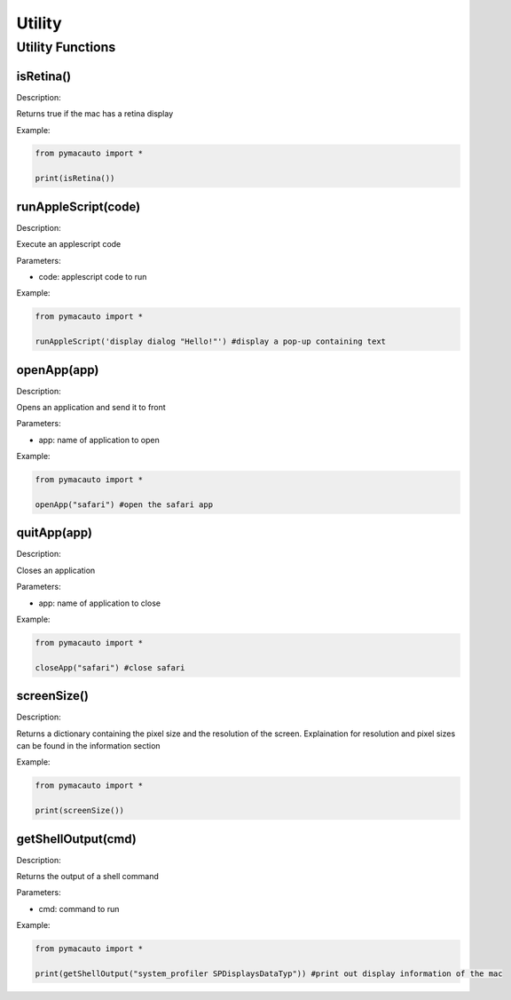 Utility
=====

Utility Functions
----------------

isRetina()
"""""""""

Description:  

Returns true if the mac has a retina display

Example:

.. code:: python

  from pymacauto import *

  print(isRetina())


runAppleScript(code)
"""""""""

Description:  

Execute an applescript code

Parameters:  

* code: applescript code to run

Example:

.. code:: python

  from pymacauto import *

  runAppleScript('display dialog "Hello!"') #display a pop-up containing text

openApp(app)
"""""""""

Description:  

Opens an application and send it to front

Parameters:  

* app: name of application to open

Example:

.. code:: python

  from pymacauto import *

  openApp("safari") #open the safari app

quitApp(app)
"""""""""

Description:  

Closes an application

Parameters:  

* app: name of application to close

Example:

.. code:: python

  from pymacauto import *

  closeApp("safari") #close safari

screenSize()
"""""""""

Description:  

Returns a dictionary containing the pixel size and the resolution of the screen. Explaination for resolution and pixel sizes can be found in the information section

Example:

.. code:: python

  from pymacauto import *

  print(screenSize())

getShellOutput(cmd)
"""""""""

Description:  

Returns the output of a shell command

Parameters:  

* cmd: command to run

Example:

.. code:: python

  from pymacauto import *

  print(getShellOutput("system_profiler SPDisplaysDataTyp")) #print out display information of the mac
